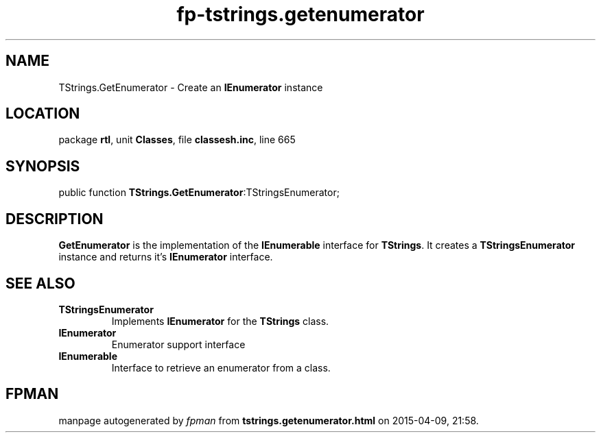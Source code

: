 .\" file autogenerated by fpman
.TH "fp-tstrings.getenumerator" 3 "2014-03-14" "fpman" "Free Pascal Programmer's Manual"
.SH NAME
TStrings.GetEnumerator - Create an \fBIEnumerator\fR instance
.SH LOCATION
package \fBrtl\fR, unit \fBClasses\fR, file \fBclassesh.inc\fR, line 665
.SH SYNOPSIS
public function \fBTStrings.GetEnumerator\fR:TStringsEnumerator;
.SH DESCRIPTION
\fBGetEnumerator\fR is the implementation of the \fBIEnumerable\fR interface for \fBTStrings\fR. It creates a \fBTStringsEnumerator\fR instance and returns it's \fBIEnumerator\fR interface.


.SH SEE ALSO
.TP
.B TStringsEnumerator
Implements \fBIEnumerator\fR for the \fBTStrings\fR class.
.TP
.B IEnumerator
Enumerator support interface
.TP
.B IEnumerable
Interface to retrieve an enumerator from a class.

.SH FPMAN
manpage autogenerated by \fIfpman\fR from \fBtstrings.getenumerator.html\fR on 2015-04-09, 21:58.

